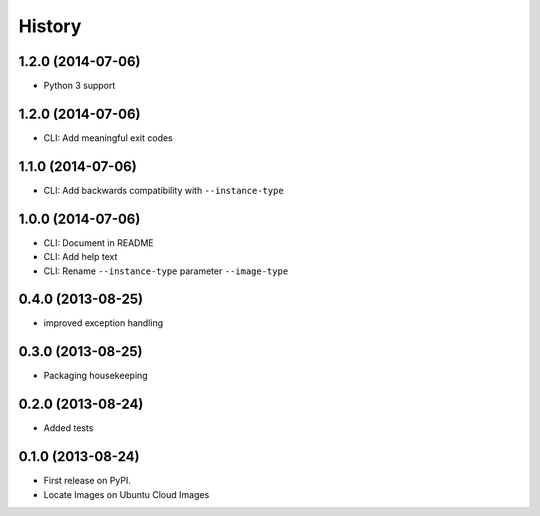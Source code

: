 .. :changelog:

History
-------

1.2.0 (2014-07-06)
++++++++++++++++++

* Python 3 support

1.2.0 (2014-07-06)
++++++++++++++++++

* CLI: Add meaningful exit codes

1.1.0 (2014-07-06)
++++++++++++++++++

* CLI: Add backwards compatibility with ``--instance-type``

1.0.0 (2014-07-06)
++++++++++++++++++

* CLI: Document in README
* CLI: Add help text
* CLI: Rename ``--instance-type`` parameter ``--image-type``

0.4.0 (2013-08-25)
++++++++++++++++++

* improved exception handling

0.3.0 (2013-08-25)
++++++++++++++++++

* Packaging housekeeping

0.2.0 (2013-08-24)
++++++++++++++++++

* Added tests

0.1.0 (2013-08-24)
++++++++++++++++++

* First release on PyPI.
* Locate Images on Ubuntu Cloud Images
